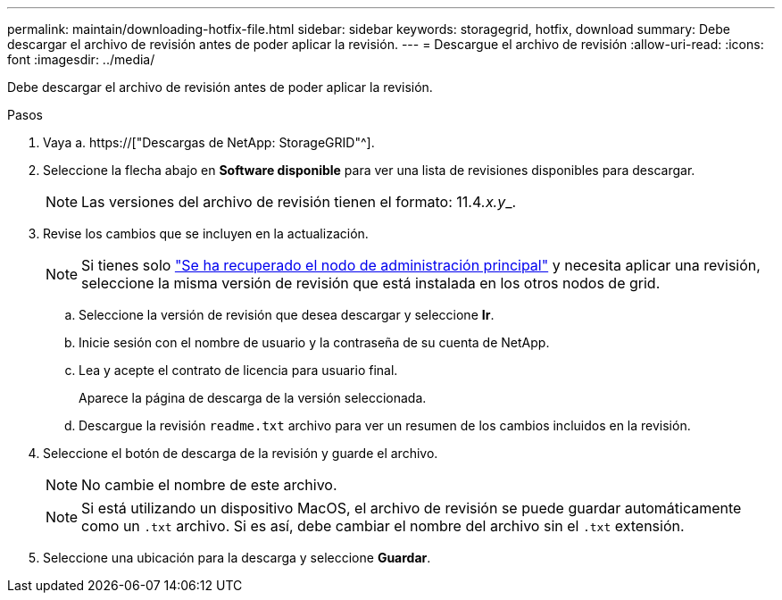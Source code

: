 ---
permalink: maintain/downloading-hotfix-file.html 
sidebar: sidebar 
keywords: storagegrid, hotfix, download 
summary: Debe descargar el archivo de revisión antes de poder aplicar la revisión. 
---
= Descargue el archivo de revisión
:allow-uri-read: 
:icons: font
:imagesdir: ../media/


[role="lead"]
Debe descargar el archivo de revisión antes de poder aplicar la revisión.

.Pasos
. Vaya a. https://["Descargas de NetApp: StorageGRID"^].
. Seleccione la flecha abajo en *Software disponible* para ver una lista de revisiones disponibles para descargar.
+

NOTE: Las versiones del archivo de revisión tienen el formato: 11.4__.x.y___.

. Revise los cambios que se incluyen en la actualización.
+

NOTE: Si tienes solo link:configuring-replacement-primary-admin-node.html["Se ha recuperado el nodo de administración principal"] y necesita aplicar una revisión, seleccione la misma versión de revisión que está instalada en los otros nodos de grid.

+
.. Seleccione la versión de revisión que desea descargar y seleccione *Ir*.
.. Inicie sesión con el nombre de usuario y la contraseña de su cuenta de NetApp.
.. Lea y acepte el contrato de licencia para usuario final.
+
Aparece la página de descarga de la versión seleccionada.

.. Descargue la revisión `readme.txt` archivo para ver un resumen de los cambios incluidos en la revisión.


. Seleccione el botón de descarga de la revisión y guarde el archivo.
+

NOTE: No cambie el nombre de este archivo.

+

NOTE: Si está utilizando un dispositivo MacOS, el archivo de revisión se puede guardar automáticamente como un `.txt` archivo. Si es así, debe cambiar el nombre del archivo sin el `.txt` extensión.

. Seleccione una ubicación para la descarga y seleccione *Guardar*.

